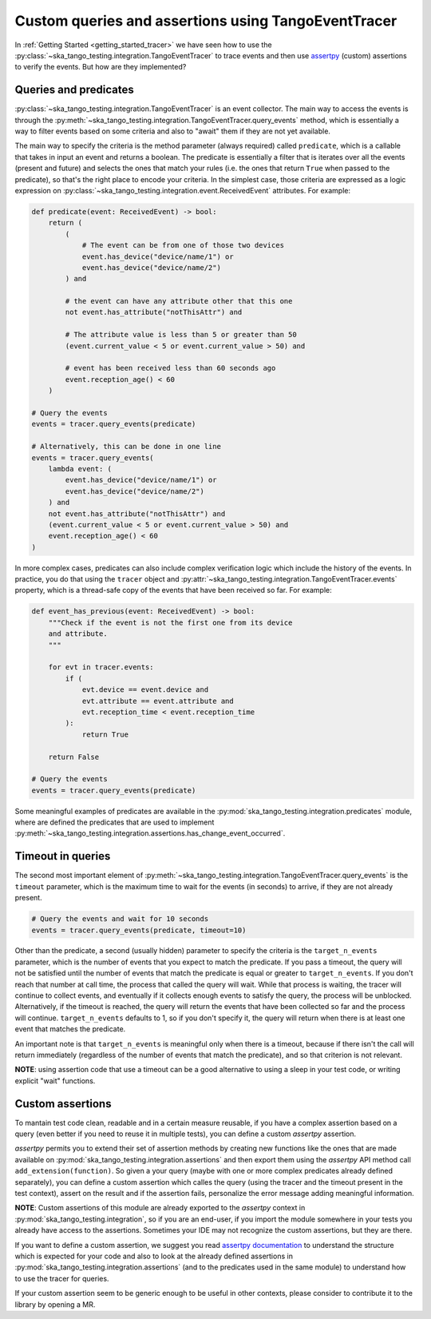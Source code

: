 .. _custom_queries_and_assertions:


Custom queries and assertions using TangoEventTracer
----------------------------------------------------

In :ref:`Getting Started <getting_started_tracer>` we have seen how to use the
:py:class:`~ska_tango_testing.integration.TangoEventTracer` to trace events
and then use `assertpy <https://assertpy.github.io/index.html>`_ (custom)
assertions to verify the events. But how are they implemented?

Queries and predicates
~~~~~~~~~~~~~~~~~~~~~~

:py:class:`~ska_tango_testing.integration.TangoEventTracer` is an event
collector. The main way to access the events is through the
:py:meth:`~ska_tango_testing.integration.TangoEventTracer.query_events` method,
which is essentially a way to filter events based on some criteria and also
to "await" them if they are not yet available.

The main way to specify the criteria is the method parameter
(always required) called ``predicate``, which is a callable
that takes in input an event and returns a boolean. The predicate 
is essentially a filter that is iterates over all the events
(present and future) and selects the ones that match your rules
(i.e. the ones that return ``True`` when passed to the predicate), so that's
the right place to encode your criteria. In the simplest case, those criteria
are expressed as a logic expression on
:py:class:`~ska_tango_testing.integration.event.ReceivedEvent` attributes.
For example:

.. code-block:: python

    def predicate(event: ReceivedEvent) -> bool:
        return (
            (
                # The event can be from one of those two devices
                event.has_device("device/name/1") or 
                event.has_device("device/name/2")
            ) and

            # the event can have any attribute other that this one
            not event.has_attribute("notThisAttr") and

            # The attribute value is less than 5 or greater than 50
            (event.current_value < 5 or event.current_value > 50) and

            # event has been received less than 60 seconds ago
            event.reception_age() < 60
        )
    
    # Query the events
    events = tracer.query_events(predicate)

    # Alternatively, this can be done in one line
    events = tracer.query_events(
        lambda event: (
            event.has_device("device/name/1") or 
            event.has_device("device/name/2")
        ) and
        not event.has_attribute("notThisAttr") and
        (event.current_value < 5 or event.current_value > 50) and
        event.reception_age() < 60
    )

In more complex cases, predicates can also include complex verification logic
which include the history of the events. In practice, you do that using the
``tracer`` object and
:py:attr:`~ska_tango_testing.integration.TangoEventTracer.events` property,
which is a thread-safe copy of the events that have been received so far. 
For example: 

.. code-block:: python

    def event_has_previous(event: ReceivedEvent) -> bool:
        """Check if the event is not the first one from its device
        and attribute. 
        """

        for evt in tracer.events:
            if (
                evt.device == event.device and
                evt.attribute == event.attribute and
                evt.reception_time < event.reception_time
            ):
                return True
        
        return False        

    # Query the events
    events = tracer.query_events(predicate)

Some meaningful examples of predicates are available in the
:py:mod:`ska_tango_testing.integration.predicates` module, where are
defined the predicates that are used to implement
:py:meth:`~ska_tango_testing.integration.assertions.has_change_event_occurred`.

Timeout in queries
~~~~~~~~~~~~~~~~~~

The second most important element of
:py:meth:`~ska_tango_testing.integration.TangoEventTracer.query_events`
is the ``timeout`` parameter, which is the maximum time to wait for the
events (in seconds) to arrive, if they are not already present. 

.. code-block:: python

    # Query the events and wait for 10 seconds
    events = tracer.query_events(predicate, timeout=10)

Other than the predicate, a second (usually hidden) parameter to specify
the criteria is the ``target_n_events`` parameter, which is the number of
events that you expect to match the predicate. If you pass a timeout, the query
will not be satisfied until the number of events that match the predicate is
equal or greater to ``target_n_events``. If you don't reach that number at
call time, the process that called the query will wait. While that process is
waiting, the tracer will continue to collect events, and eventually if it
collects enough events to satisfy the query, the process will be unblocked.
Alternatively, if the timeout is reached, the query will return the events
that have been collected so far and the process will continue. 
``target_n_events`` defaults to 1, so if you don't specify it, the query will
return when there is at least one event that matches the predicate.

An important note is that ``target_n_events`` is meaningful only when there
is a timeout, because if there isn't the call will return immediately
(regardless of the number of events that match the predicate), and
so that criterion is not relevant.

**NOTE**: using assertion code that use a timeout can be a good alternative
to using a sleep in your test code, or writing explicit "wait" functions.

Custom assertions
~~~~~~~~~~~~~~~~~

To mantain test code clean, readable and in a certain measure reusable, if
you have a complex assertion based on a query (even better if you need to
reuse it in multiple tests), you can define a custom `assertpy` assertion.

`assertpy` permits you to extend their set of assertion methods by creating
new functions like the ones that are made available on
:py:mod:`ska_tango_testing.integration.assertions` and then export them
using the `assertpy` API method call ``add_extension(function)``. So given
a your query (maybe with one or more complex predicates already
defined separately), you can define a custom assertion which calles the query
(using the tracer and the timeout present in the test context), assert on the
result and if the assertion fails, personalize the error message
adding meaningful information.

**NOTE**: Custom assertions of this module are already exported
to the `assertpy` context in :py:mod:`ska_tango_testing.integration`, so
if you are an end-user, if you import the module somewhere in your tests
you already have access to the assertions. Sometimes your IDE may not
recognize the custom assertions, but they are there.

If you want to define a custom assertion, we suggest you read
`assertpy documentation <https://assertpy.github.io/docs.html>`_ 
to understand the structure which is expected for your code and also to
look at the already defined assertions in
:py:mod:`ska_tango_testing.integration.assertions` (and to the predicates used
in the same module) to understand how to use the tracer for queries.

If your custom assertion seem to be generic enough to be useful in other
contexts, please consider to contribute it to the library by opening a MR.










